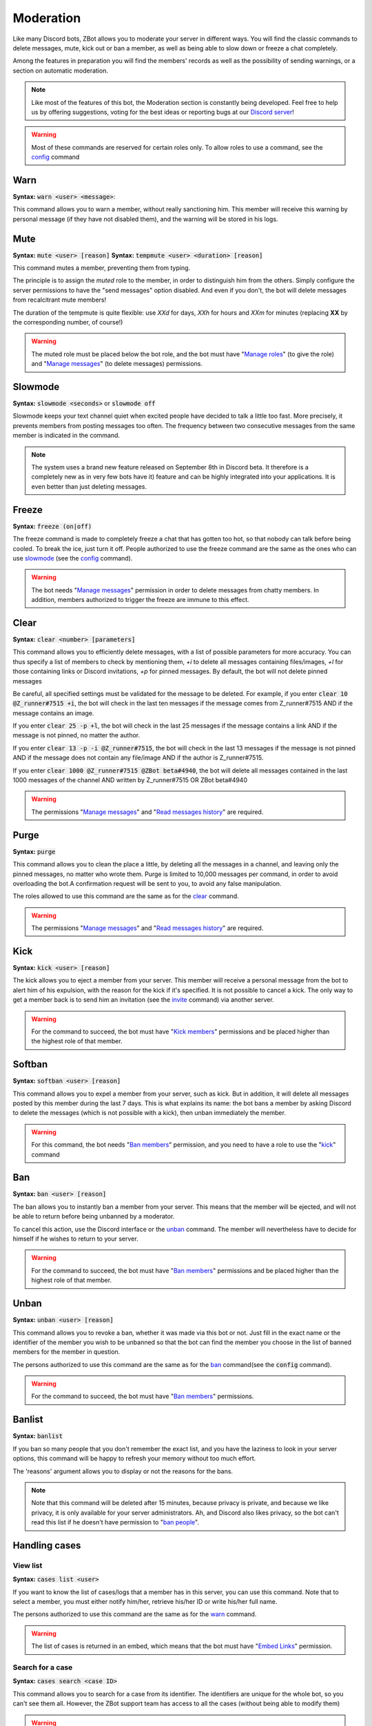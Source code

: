 ==========
Moderation
==========

Like many Discord bots, ZBot allows you to moderate your server in different ways. You will find the classic commands to delete messages, mute, kick out or ban a member, as well as being able to slow down or freeze a chat completely. 

Among the features in preparation you will find the members' records as well as the possibility of sending warnings, or a section on automatic moderation.


.. note:: Like most of the features of this bot, the Moderation section is constantly being developed. Feel free to help us by offering suggestions, voting for the best ideas or reporting bugs at our `Discord server <https://discord.gg/N55zY88>`_!

.. warning:: Most of these commands are reserved for certain roles only. To allow roles to use a command, see the `config <onfig.html>`_ command


----
Warn
----

**Syntax:** :code:`warn <user> <message>`:

This command allows you to warn a member, without really sanctioning him. This member will receive this warning by personal message (if they have not disabled them), and the warning will be stored in his logs.

----
Mute
----

**Syntax:** :code:`mute <user> [reason]`
**Syntax:** :code:`tempmute <user> <duration> [reason]`

This command mutes a member, preventing them from typing. 

The principle is to assign the *muted* role to the member, in order to distinguish him from the others. Simply configure the server permissions to have the "send messages" option disabled. And even if you don't, the bot will delete messages from recalcitrant mute members! 

The duration of the tempmute is quite flexible: use `XXd` for days, `XXh` for hours and `XXm` for minutes (replacing **XX** by the corresponding number, of course!)

.. warning:: The muted role must be placed below the bot role, and the bot must have "`Manage roles <perms.html#manage-roles>`_" (to give the role) and "`Manage messages <perms.html#manage-messages>`_" (to delete messages) permissions.

--------
Slowmode
--------

**Syntax:** :code:`slowmode <seconds>` or :code:`slowmode off`

Slowmode keeps your text channel quiet when excited people have decided to talk a little too fast. More precisely, it prevents members from posting messages too often. The frequency between two consecutive messages from the same member is indicated in the command.  

.. note:: The system uses a brand new feature released on September 8th in Discord beta. It therefore is a completely new as in very few bots have it) feature and can be highly integrated into your applications. It is even better than just deleting messages.

------
Freeze
------

**Syntax:** :code:`freeze (on|off)`

The freeze command is made to completely freeze a chat that has gotten too hot, so that nobody can talk before being cooled. To break the ice, just turn it off.
People authorized to use the freeze command are the same as the ones who can use `slowmode <#slowmode>`_ (see the `config <config.html>`_ command). 

.. warning:: The bot needs "`Manage messages <perms.html#manage-messages>`_" permission in order to delete messages from chatty members. In addition, members authorized to trigger the freeze are immune to this effect.


-----
Clear
-----

**Syntax:** :code:`clear <number> [parameters]`

This command allows you to efficiently delete messages, with a list of possible parameters for more accuracy. You can thus specify a list of members to check by mentioning them, `+i` to delete all messages containing files/images, `+l` for those containing links or Discord invitations, `+p` for pinned messages. By default, the bot will not delete pinned messages

Be careful, all specified settings must be validated for the message to be deleted. For example, if you enter :code:`clear 10 @Z_runner#7515 +i`, the bot will check in the last ten messages if the message comes from Z_runner#7515 AND if the message contains an image. 

If you enter :code:`clear 25 -p +l`, the bot will check in the last 25 messages if the message contains a link AND if the message is not pinned, no matter the author.

If you enter :code:`clear 13 -p -i @Z_runner#7515`, the bot will check in the last 13 messages if the message is not pinned AND if the message does not contain any file/image AND if the author is Z_runner#7515.

If you enter :code:`clear 1000 @Z_runner#7515 @ZBot beta#4940`, the bot will delete all messages contained in the last 1000 messages of the channel AND written by Z_runner#7515 OR ZBot beta#4940 

.. warning:: The permissions "`Manage messages <perms.html#manage-messages>`_" and "`Read messages history <perms.html#read-message-history>`_" are required.

-----
Purge
-----

**Syntax:** :code:`purge`

This command allows you to clean the place a little, by deleting all the messages in a channel, and leaving only the pinned messages, no matter who wrote them. Purge is limited to 10,000 messages per command, in order to avoid overloading the bot.A confirmation request will be sent to you, to avoid any false manipulation.

The roles allowed to use this command are the same as for the `clear <#clear>`_ command.

.. warning:: The permissions "`Manage messages <perms.html#manage-messages>`_" and "`Read messages history <perms.html#read-message-history>`_" are required.


----
Kick
----

**Syntax:** :code:`kick <user> [reason]`

The kick allows you to eject a member from your server. This member will receive a personal message from the bot to alert him of his expulsion, with the reason for the kick if it's specified.
It is not possible to cancel a kick. The only way to get a member back is to send him an invitation (see the `invite <infos.html#invite>`_ command) via another server.

.. warning:: For the command to succeed, the bot must have "`Kick members <perms.html#kick-members>`_" permissions and be placed higher than the highest role of that member.


-------
Softban
-------

**Syntax:** :code:`softban <user> [reason]`

This command allows you to expel a member from your server, such as kick. But in addition, it will delete all messages posted by this member during the last 7 days. This is what explains its name: the bot bans a member by asking Discord to delete the messages (which is not possible with a kick), then unban immediately the member.

.. warning:: For this command, the bot needs "`Ban members <perms.html#ban-members>`_" permission, and you need to have a role to use the "`kick <#kick>`_" command

---
Ban
---

**Syntax:** :code:`ban <user> [reason]`

The ban allows you to instantly ban a member from your server. This means that the member will be ejected, and will not be able to return before being unbanned by a moderator.

To cancel this action, use the Discord interface or the `unban <#unban>`_ command. The member will nevertheless have to decide for himself if he wishes to return to your server.

.. warning:: For the command to succeed, the bot must have "`Ban members <perms.html#ban-members>`_" permissions and be placed higher than the highest role of that member.

-----
Unban
-----

**Syntax:** :code:`unban <user> [reason]`

This command allows you to revoke a ban, whether it was made via this bot or not. Just fill in the exact name or the identifier of the member you wish to be unbanned so that the bot can find the member you choose in the list of banned members for the member in question. 

The persons authorized to use this command are the same as for the `ban <#ban>`_ command(see the :code:`config` command). 

.. warning:: For the command to succeed, the bot must have "`Ban members <perms.html#ban-members>`_" permissions.

-------
Banlist
-------

**Syntax:** :code:`banlist`

If you ban so many people that you don't remember the exact list, and you have the laziness to look in your server options, this command will be happy to refresh your memory without too much effort.

The 'reasons' argument allows you to display or not the reasons for the bans.

.. note:: Note that this command will be deleted after 15 minutes, because privacy is private, and because we like privacy, it is only available for your server administrators. Ah, and Discord also likes privacy, so the bot can't read this list if he doesn't have permission to "`ban people <perms.html#ban-members>`_".

--------------
Handling cases
--------------

View list
---------

**Syntax:** :code:`cases list <user>`

If you want to know the list of cases/logs that a member has in this server, you can use this command. Note that to select a member, you must either notify him/her, retrieve his/her ID or write his/her full name.

The persons authorized to use this command are the same as for the `warn <#warn>`_ command.

.. warning:: The list of cases is returned in an embed, which means that the bot must have "`Embed Links <perms.html#embed-links>`_" permission.


Search for a case
-----------------

**Syntax:** :code:`cases search <case ID>`

This command allows you to search for a case from its identifier. The identifiers are unique for the whole bot, so you can't see them all. However, the ZBot support team has access to all the cases (without being able to modify them)

.. warning:: The case is returned in an embed, which means that the bot must have "`Embed Links <perms.html#embed-links>`_" permission to send it correctly.

Edit Reason
-----------

**Syntax:** :code:`cases reason <case ID> <new reason>`

If you want to edit the reason for a case after creating it, you will need to use this command. Simply retrieve the case ID and enter the new reason. There is no way to go back, so be sure to make no mistake!

The persons authorized to use this command are the same as for the `warn <#warn>`_ command.


Remove case
-----------

**Syntax:** :code:`cases (remove|clear|delete) <case ID>`

This is the only way to delete a case from the logs for a user. Just to make sure you don't forget the command name, there are three aliases for the same command.

The locker will be deleted forever, and forever can be very, very long. So be sure you're not mistaken, there's no backup!

The persons authorized to use this command are the same as for the `warn <#warn>`_ command.

---------
Anti-raid
---------

*Not a command, but a server option.*

This option allows you to moderate the entry of your server, with several levels of security. Here is the list of levels: 

* 0 (None): no filter
* 1 (Smooth): kick members with invitations in their nickname
* 2 (Careful): kick accounts created less than 1min before
* 3 (High): ban members with invitations in their nickname, and kick accounts created less than 5min before
* 4 ((╯°□°）╯︵ ┻━┻): ban members created less than 3min before, and kick those created less than 10min before

.. note:: Note that the levels are cumulative: level 3 will also have the specificities of levels 1 and 2

.. warning:: The bot must have access to "`Kick members <perms.html#kick-members>`_" and "`Ban members <perms.html#ban-members>`_" permissions



--------------
Miscellaneaous
--------------


Emoji Manager
-------------

With this command, you can become the undisputed master of the Emojis and handle them all as you please. You can even do something that no one has ever done before, a beta exclusivity straight out of the Discord labs: restrict the use of certain emojis to certain roles! **YES!** It's possible! Come on, let's not waste any time, here's the list of commands currently available :

* :code:`emoji rename <emoji> <new name>` : renames your emoji, without going through the Discord interface. No more complicated thing

* :code:`emoji restrict <emoji> <roles>` : restrict the use of an emoji to certain roles. Members who do not have this role will simply not see the emoji in the list. Note that there is no need to mention, just put the identifier or the name.

* :code:`emoji clear <message ID>` : instantly removes reactions from a message. This message must be indicated via its identifier, and belong to the same chat as the one where the command is used. The bot must have "`Manage Messages <perms.html#manage-messages>`_" and "`Read Message History <perms.html#read-message-history>`_" permissions.

* :code:`emoji list` : lists all the server's emojects, in an embed, and indicates if some of them are restricted to certain roles. The bot must have "`Embed Links <perms.html#embed-links>`_" permission.


.. warning:: The bot needs the `Manage Emojis <perms.html#manage-emojis>`_ permission to edit these pretty little pictures. And you, you need Administrator permission to use these commands.
